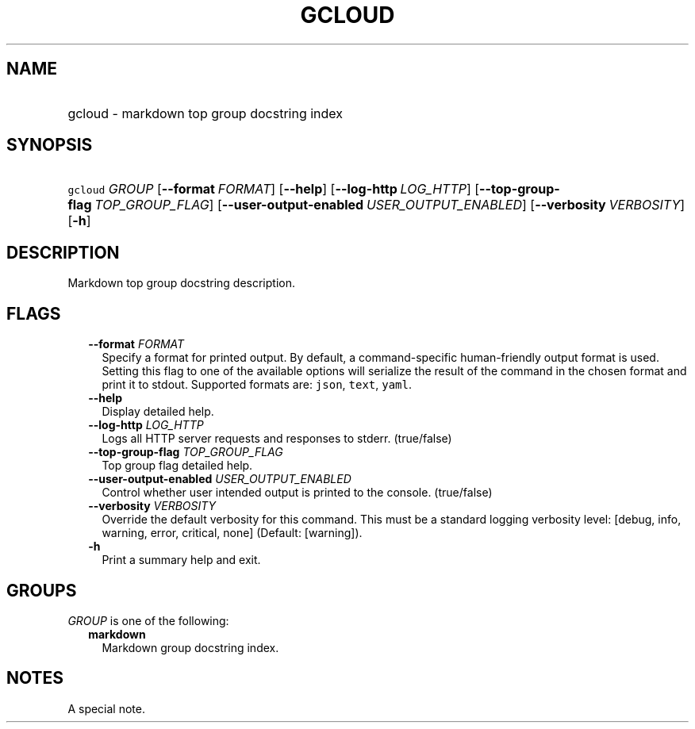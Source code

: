 
.TH "GCLOUD" 1



.SH "NAME"
.HP
gcloud \- markdown top group docstring index



.SH "SYNOPSIS"
.HP
\f5gcloud\fR \fIGROUP\fR [\fB\-\-format\fR\ \fIFORMAT\fR] [\fB\-\-help\fR] [\fB\-\-log\-http\fR\ \fILOG_HTTP\fR] [\fB\-\-top\-group\-flag\fR\ \fITOP_GROUP_FLAG\fR] [\fB\-\-user\-output\-enabled\fR\ \fIUSER_OUTPUT_ENABLED\fR] [\fB\-\-verbosity\fR\ \fIVERBOSITY\fR] [\fB\-h\fR]


.SH "DESCRIPTION"

Markdown top group docstring description.



.SH "FLAGS"

.RS 2m
.TP 2m
\fB\-\-format\fR \fIFORMAT\fR
Specify a format for printed output. By default, a command\-specific
human\-friendly output format is used. Setting this flag to one of the available
options will serialize the result of the command in the chosen format and print
it to stdout. Supported formats are: \f5json\fR, \f5text\fR, \f5yaml\fR.

.TP 2m
\fB\-\-help\fR
Display detailed help.

.TP 2m
\fB\-\-log\-http\fR \fILOG_HTTP\fR
Logs all HTTP server requests and responses to stderr. (true/false)

.TP 2m
\fB\-\-top\-group\-flag\fR \fITOP_GROUP_FLAG\fR
Top group flag detailed help.

.TP 2m
\fB\-\-user\-output\-enabled\fR \fIUSER_OUTPUT_ENABLED\fR
Control whether user intended output is printed to the console. (true/false)

.TP 2m
\fB\-\-verbosity\fR \fIVERBOSITY\fR
Override the default verbosity for this command. This must be a standard logging
verbosity level: [debug, info, warning, error, critical, none] (Default:
[warning]).

.TP 2m
\fB\-h\fR
Print a summary help and exit.


.RE
.sp

.SH "GROUPS"

\f5\fIGROUP\fR\fR is one of the following:

.RS 2m
.TP 2m
\fBmarkdown\fR
Markdown group docstring index.

.RE
.sp

.SH "NOTES"
A special note.
